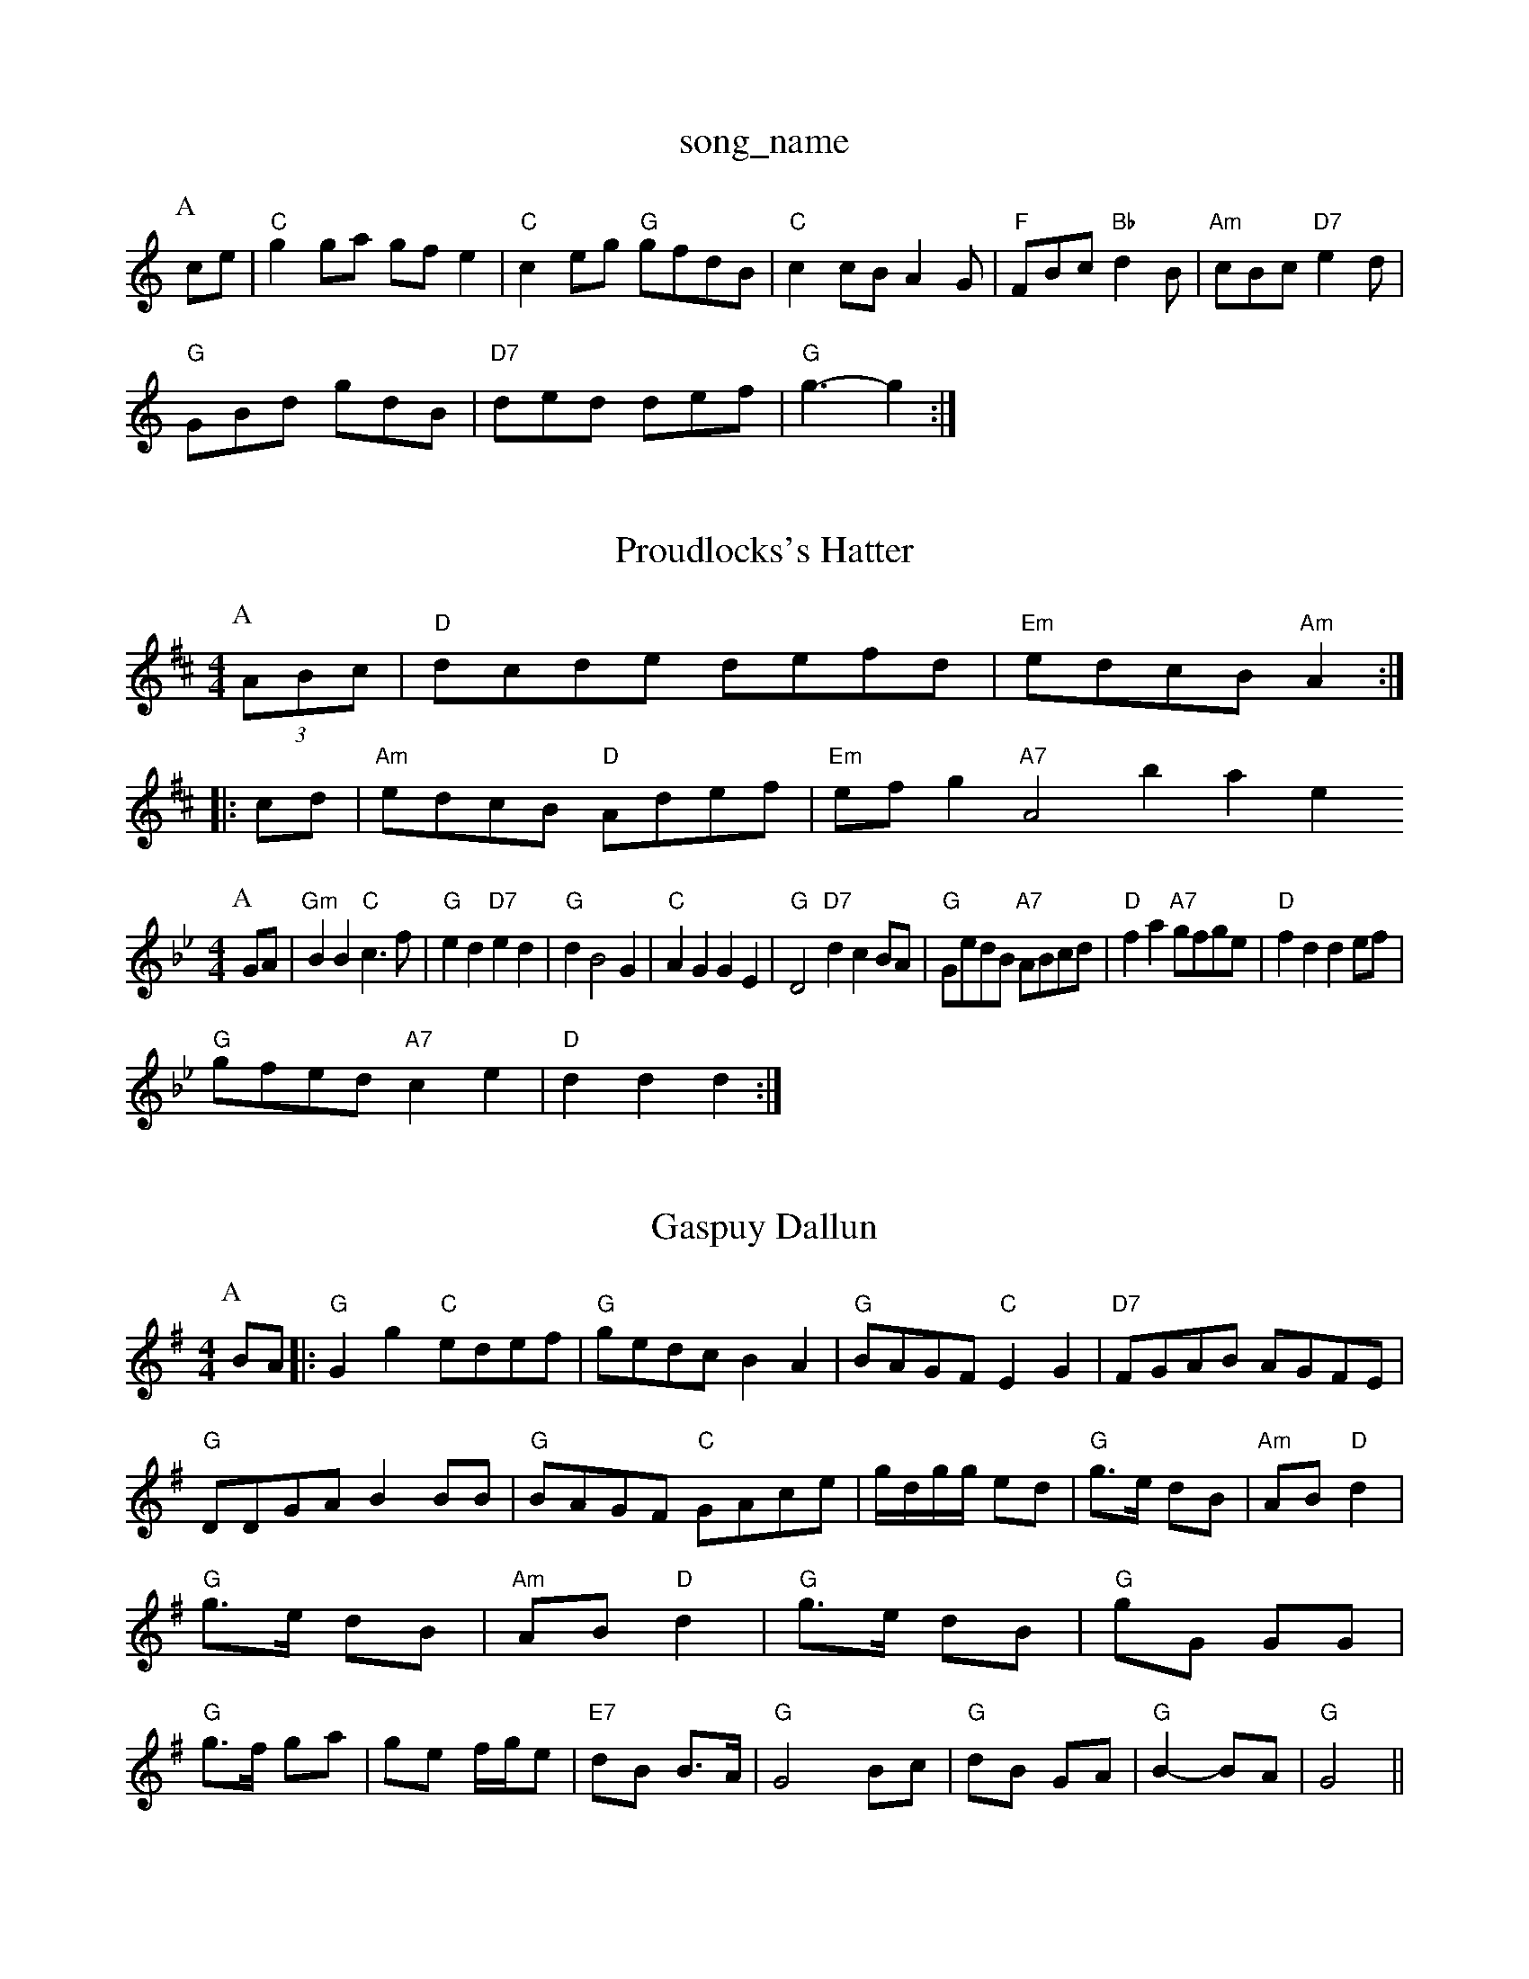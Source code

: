 X: 1
T:song_name
K:C
P:A
ce|"C"g2ga gfe2|"C"c2eg "G"gfdB|"C"c2cB A2G|"F"FBc "Bb"d2B|"Am"cBc "D7"e2d|
"G"GBd gdB|"D7"ded def|"G"g3 -g2:|
X: 64
T:Proudlocks's Hatter
% Nottingham Music Database
S:Eric Foxley
Y:AB
M:4/4
L:1/4
K:D
P:A
(3A/2B/2c/2|"D"d/2c/2d/2e/2 d/2e/2f/2d/2|"Em"e/2d/2c/2B/2 "Am"A::
c/2d/2|"Am"e/2d/2c/2B/2 "D"A/2d/2e/2f/2|"Em"e/2f/2g  "A7"A2base
S:Kevin Briggs, via EF
Y:ABC
M:4/4
L:1/4
K:Gm
P:A
G/2A/2|"Gm"BB "C"c3/2f/2|"G"ed "D7"ed|"G"dB2G|"C"AG GE|\
"G"D2 "D7"dcB/2A/2|\
"G"G/2e/2d/2B/2 "A7"A/2B/2c/2d/2|\
"D"fa "A7"g/2f/2g/2e/2|"D"fd de/2f/2|
"G"g/2f/2e/2d/2 "A7"ce|"D"dd d:|
X: 46
T:Gaspuy Dallun
% Nottingham Music Database
S:Kevin Briggs, via EF
Y:AB
M:4/4
L:1/4
K:G
P:A
B/2A/2|:"G"Gg "C"e/2d/2e/2f/2|"G"g/2e/2d/2c/2 BA|"G"B/2A/2G/2F/2 "C"EG|\
"D7"F/2G/2A/2B/2 A/2G/2F/2E/2|
"G"D/2D/2G/2A/2 BB/2B/2|"G"B/2A/2G/2F/2 "C"G/2A/2c/2e/2|g/4d/4g/4g/4 e/2d/2|\
"G"g3/4e/4 d/2B/2|"Am"A/2B/2 "D"d|\
"G"g3/4e/4 d/2B/2|"Am"A/2B/2 "D"d|\
"G"g3/4e/4 d/2B/2|"G"g/2G/2 G/2G/2|"G"g3/4f/4 g/2a/2|g/2e/2 f/4g/4e/2|\
"E7"d/2B/2 B3/4A/4|"G"G2 B/2c/2|"G"d/2B/2 G/2A/2|"G"B -B/2A/2|"G"G2||

X: 21
T:The Frantocini
% Nottingham Music Database
S:via PR
M:4/4
L:1/4
K:D
F/2G/2|"D"Ad "A7"A/2B/2A/2G/2|"D"FD2E/2D/2|F/2A/2A/2B/2 A/2B/2d/2e/2|\
"D"ff "A7"f/2e/2d/2c/2|"D"d3:|
(3A/2B/2c/2|"D"dA -"A7"Aa/2g/2|"D"fe "A"e2|"D"a/2f/2d/2f/2 "A"g/2e/2c/2e/2|\
"Bm"A"d3|"C"edc "G"BAG|"D"A3 A2:|
P:B
e|"Am"egg eaa|"Am"eag fed|"D"eaf "A7"gec|"D"d2A "A7"GFE|"D"FDD D2:|
P:B
|:f/2g/2|"D"afd A/2|B/4d3/4AA/2c/2|"D"dd/2||
X: 4
T:Devil Reep
% Nottingham Music Database
S:Mike Richardson 22.16
T:Whatle Lia ofdering
% Nottingham Music Database
S:Kevin Briggs, via EF
Y:AB
M:4/4
L:1/4
K:G
P:A
B/2A/2|:"G"G-G/2B/2 dB|"G"GB "Gm"AG/2G/2|"C"EG "G"FE|
"C"EG/2E/2 "D7"DG|"G"GG BB|"Em"dd eB|"Am"dd/2e/2 d/2B/2A|"G"G2 (3G/2A/2G/2 B/2G/2|G A/2G/2|"C"c2|c3E/2F/2|
"G"GD G/2A/2B/2c/2|"G"d2GG/2 A/2B/2A/2F/2|\
"C"G/2F/2E/2F/2 GA/2G/2|
"D"FD/2F/2 Ad|"D"F/2G/2A/2B/2 Af|"G"gf ed|"Em"e/2A/2B/2d/2 e/2f/2e/2d/2|\
"A7"c/2e/2A/2c/2 e/2A/2c/2A/2|
"D"fe/2d/2 "A"c/2B
"A2A|"G"G3 -G2:|

X: 1
T:Caber Detein
% Nottingham Music Database
S:Kevin Briggs
M:4/4
L:1/8
R:Hornpipe
K:A
P:A
e2|"A"ABcd ecae|"A"c/2A3/2"E7"B/2G3/2 "A"A2|
"Em"AB2c/2e/2d/2 Aa|\
"Em"G/2A/2B/2G/2 "Am"A:|
P:B
e/2 e/2z/4a/4|"Em"b3/4a/4 g/2e/2|"Em"e/2d/2 g/2B/2|B3B/2A/2F/2 Bd/2c/2|"G"BG Gd|
"G"g/2f/2g "D"ff|"A7"e2 "D7"e2|"G"dB "C"A3/2E/2|"G"DE "D7"Ec|"G"BG "D7"Ac|"G"B2 "D7"A2|"G"G3||
X: 1
T:Rufie's Farewell
% Nottingham Music Database
S:Chris Dewhurst (1978), via PR
M:4/4
L:1/4
K:G
"E7"B,A,2A,|"C"CEG ceg|"C"E^FG c2A|"G"B3 d^c=c|
K:A
|:"A"A2A A^GA|"F#m"G2B "B7"AGF|"Em"E2E E2||
X: 298
T:Sprig of Shake
% Nottingham Music Database
Y:AAB
S:JP/AF 85
M:3/4
L:1/4
K:G
P:A
d/2c/2|"G"BGG DGG|"G"BGB dcB|"Am"cAA EAA|"D"ABc dcB|"A"cAA eAA|"Em"Bcd "A7"ecA|
"D"dfA dAF|"G"DGB dBG|"G"B3 -B2d|"Am"c2c cde|"Dm"f3 "G7"e2d|
"C"c3 -c2E|"G"D3 "D"d2c|"G"B2A G2A B2d|"Am"eA3/2d/2|"G"Bd "C"e/2f/2g/2e/2|\
"G"dd B/2G/2B/2d/2|"Am"c/2d/2c/2B/2 "D7"A/2D/2F/2A/2|\
"G"G2 G:|
P:B
d|"C"ed"C"ef|"C"g2C"A|"F"F-A -A/2B/2A|cAF D